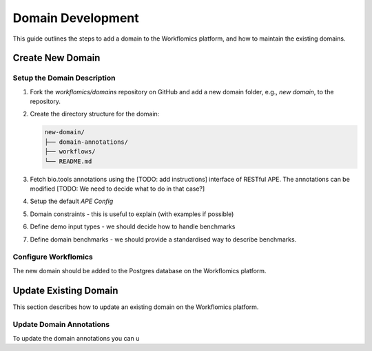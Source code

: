Domain Development
##################

This guide outlines the steps to add a domain to the Workflomics platform, and how to maintain the existing domains.

Create New Domain
*****************

Setup the Domain Description
============================

1. Fork the `workflomics/domains` repository on GitHub and add a new domain folder, e.g., `new domain`, to the repository.
2. Create the directory structure for the domain:

   .. code-block:: text

      new-domain/
      ├── domain-annotations/
      ├── workflows/
      └── README.md

3. Fetch bio.tools annotations using the [TODO: add instructions] interface of RESTful APE. The annotations can be modified [TODO: We need to decide what to do in that case?]

4. Setup the default `APE Config`
   
5. Domain constraints - this is useful to explain (with examples if possible)

6. Define demo input types - we should decide how to handle benchmarks

7. Define domain benchmarks - we should provide a standardised way to describe benchmarks.
   

Configure Workflomics
=====================

The new domain should be added to the Postgres database on the Workflomics platform. 



Update Existing Domain
**********************

This section describes how to update an existing domain on the Workflomics platform. 

Update Domain Annotations
=========================

To update the domain annotations you can u


